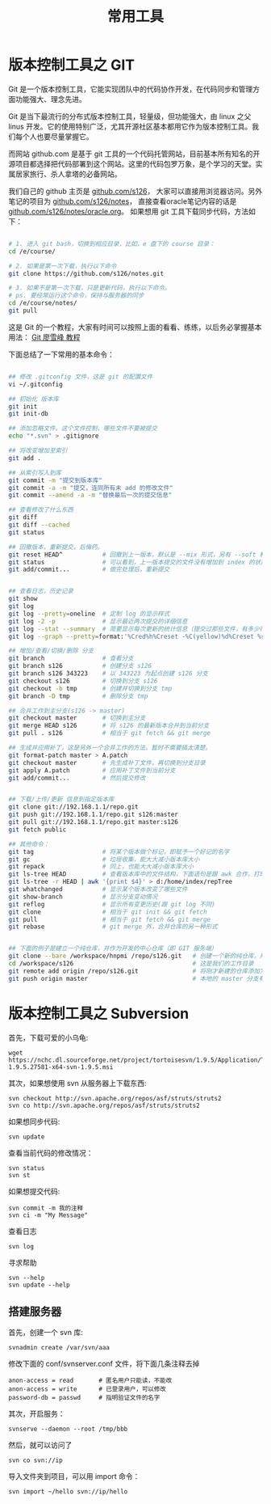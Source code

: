 #+TITLE: 常用工具

* 版本控制工具之 GIT

Git 是一个版本控制工具，它能实现团队中的代码协作开发，在代码同步和管理方面功能强大、理念先进。

Git 是当下最流行的分布式版本控制工具，轻量级，但功能强大，由 linux 之父 linus 开发。它的使用特别广泛，尤其开源社区基本都用它作为版本控制工具。我们每个人也要尽量掌握它。

而网站 github.com 是基于 git 工具的一个代码托管网站，目前基本所有知名的开源项目都选择把代码部署到这个网站。这里的代码包罗万象，是个学习的天堂。实属居家旅行、杀人拿塔的必备网站。

我们自己的 github 主页是 [[https://github.com/s126][github.com/s126]]， 大家可以直接用浏览器访问。另外笔记的项目为 [[https://github.com/s126/notes][github.com/s126/notes]]， 直接查看oracle笔记内容的话是 [[https://github.com/s126/notes/oracle.org][github.com/s126/notes/oracle.org]]。 如果想用 git 工具下载同步代码，方法如下：
#+BEGIN_SRC sh

# 1. 进入 git bash，切换到相应目录，比如，e 盘下的 course 目录：
cd /e/course/

# 2. 如果是第一次下载，执行以下命令
git clone https://github.com/s126/notes.git

# 3. 如果不是第一次下载，只是更新代码，执行以下命令。
# ps. 要经常运行这个命令，保持与服务器的同步
cd /e/course/notes/
git pull

#+END_SRC

这是 Git 的一个教程，大家有时间可以按照上面的看看、练练，以后务必掌握基本用法： [[http://www.liaoxuefeng.com/wiki/0013739516305929606dd18361248578c67b8067c8c017b000][Git 廖雪峰 教程]]




下面总结了一下常用的基本命令：
#+BEGIN_SRC sh

  ## 修改 .gitconfig 文件，这是 git 的配置文件
  vi ~/.gitconfig 

  ## 初始化 版本库
  git init
  git init-db

  ## 添加忽略文件。这个文件控制，哪些文件不要被提交
  echo "*.svn" > .gitignore

  ## 将改变增加至索引
  git add .

  ## 从索引写入到库
  git commit -m "提交到版本库"
  git commit -a -m "提交，连同所有未 add 的修改文件"
  git commit --amend -a -m "替换最后一次的提交信息"

  ## 查看修改了什么东西
  git diff
  git diff --cached
  git status

  ## 回撤版本，重新提交。后悔药。
  git reset HEAD^           # 回撤到上一版本，默认是 --mix 形式，另有 --soft 和 --hard 形式
  git status                # 可以看到，上一版本提交的文件没有增加到 index 的状态
  git add/commit...         # 做完处理后，重新提交


  ## 查看日志，历史记录
  git show
  git log
  git log --pretty=oneline  # 定制 log 的显示样式
  git log -2 -p             # 显示最近两次提交的详细信息
  git log --stat --summary  # 简要显示每次更新的统计信息（提交过那些文件，有多少行修改）
  git log --graph --pretty=format:'%Cred%h%Creset -%C(yellow)%d%Creset %s %Cgreen(%cr) %C(bold blue)<%an>%Creset' --abbrev-commit

  ## 增加/查看/切换/删除 分支
  git branch                # 查看分支
  git branch s126           # 创建分支 s126
  git branch s126 343223    # 以 343223 为起点创建 s126 分支
  git checkout s126         # 切换到分支 s126
  git checkout -b tmp       # 创建并切换到分支 tmp
  git branch -D tmp         # 删除分支 tmp

  ## 合并工作到主分支(s126 -> master)
  git checkout master       # 切换到主分支
  git merge HEAD s126       # 将 s126 的最新版本合并到当前分支
  git pull . s126           # 相当于 git fetch && git merge

  ## 生成并应用补丁，这是另外一个合并工作的方法。暂时不需要搞太清楚。
  git format-patch master > A.patch
  git checkout master       # 先生成补丁文件，再切换到分支目录
  git apply A.patch         # 应用补丁文件到当前分支
  git add/commit...         # 然后提交修改


  ## 下载/上传/更新 信息到指定版本库
  git clone git://192.168.1.1/repo.git
  git push git://192.168.1.1/repo.git s126:master
  git pull git://192.168.1.1/repo.git master:s126
  git fetch public

  ## 其他命令：
  git tag                   # 将某个版本做个标记，即赋予一个好记的名字
  git gc                    # 垃圾收集，能大大减小版本库大小
  git repack                # 同上，也能大大减小版本库大小
  git ls-tree HEAD          # 查看版本库中的文件结构，下面语句是跟 awk 合作，打印整个目录结构
  git ls-tree -r HEAD | awk '{print $4}' > d:/home/index/repTree
  git whatchanged           # 显示某个版本改变了哪些文件
  git show-branch           # 显示分支变动情况
  git reflog                # 显示所有变更历史(跟 git log 不同)
  git clone                 # 相当于 git init && git fetch
  git pull                  # 相当于 git fetch && git merge
  git rebase                # git merge 外，合并仓库的另一种形式


  ## 下面的例子是建立一个纯仓库，并作为开发的中心仓库（即 GIT 服务端）
  git clone --bare /workspace/hnpmi /repo/s126.git   # 创建一个新的纯仓库，用于备份、共享
  cd /workspace/s126                                 # 这是我们的工作目录
  git remote add origin /repo/s126.git               # 将刚才新建的仓库添加为h我们的远程分支
  git push origin master                             # 本地的 master 分支有更新，同步到远程分支
#+END_SRC


* 版本控制工具之 Subversion
首先，下载可爱的小乌龟:
: wget https://nchc.dl.sourceforge.net/project/tortoisesvn/1.9.5/Application/TortoiseSVN-1.9.5.27581-x64-svn-1.9.5.msi

其次，如果想使用 svn 从服务器上下载东西:
: svn checkout http://svn.apache.org/repos/asf/struts/struts2
: svn co http://svn.apache.org/repos/asf/struts/struts2

如果想同步代码:
: svn update

查看当前代码的修改情况：
: svn status
: svn st

如果想提交代码:
: svn commit -m 我的注释
: svn ci -m "My Message"

查看日志
: svn log

寻求帮助
: svn --help
: svn update --help


** 搭建服务器

首先，创建一个 svn 库:
: svnadmin create /var/svn/aaa

修改下面的 conf/svnserver.conf 文件，将下面几条注释去掉
: anon-access = read       # 匿名用户只能读，不能改
: anon-access = write      # 已登录用户，可以修改
: password-db = passwd     # 指明验证文件的名字

其次，开启服务：
: svnserve --daemon --root /tmp/bbb

然后，就可以访问了
: svn co svn://ip

导入文件夹到项目，可以用 import 命令：
: svn import ~/hello svn://ip/hello


